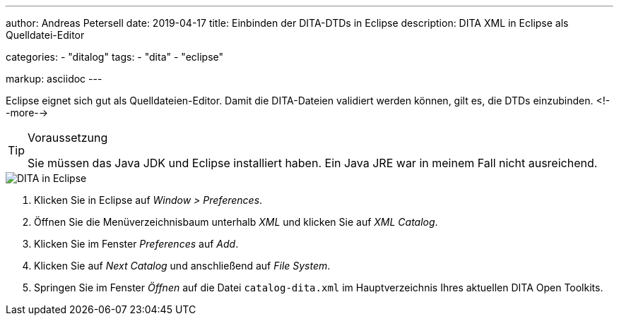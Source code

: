 ---
author: Andreas Petersell
date: 2019-04-17
title: Einbinden der DITA-DTDs in Eclipse
description: DITA XML in Eclipse als Quelldatei-Editor

categories: 
    - "ditalog"
tags: 
    - "dita"
    - "eclipse"

markup: asciidoc
---

:imagesdir: ../images/dita-fuer-eclipse/

Eclipse eignet sich gut als Quelldateien-Editor. Damit die DITA-Dateien validiert werden können, gilt es, die DTDs einzubinden.
<!--more-->

.Voraussetzung
[TIP]
====
Sie müssen das Java JDK und Eclipse installiert haben. Ein Java JRE war in meinem Fall nicht ausreichend.
====

image::dita-fuer-eclipse.gif[DITA in Eclipse]

. Klicken Sie in Eclipse auf _Window > Preferences_.
. Öffnen Sie die Menüverzeichnisbaum unterhalb _XML_ und klicken Sie auf _XML Catalog_.
. Klicken Sie im Fenster _Preferences_ auf _Add_.
. Klicken Sie auf _Next Catalog_ und anschließend auf _File System_.
. Springen Sie im Fenster _Öffnen_ auf die Datei `catalog-dita.xml` im Hauptverzeichnis Ihres aktuellen DITA Open Toolkits.
